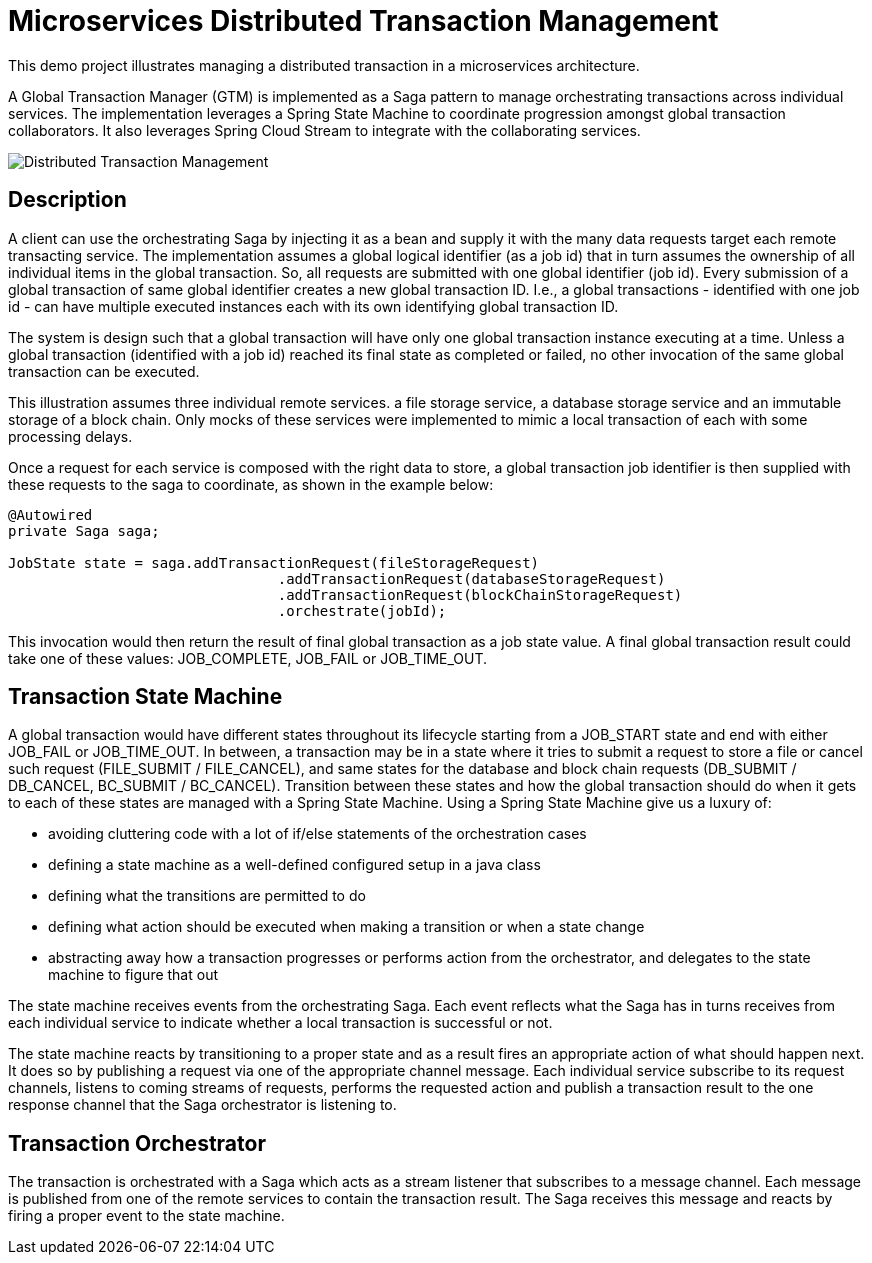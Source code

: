 # Microservices Distributed Transaction Management

This demo project illustrates managing a distributed transaction in a
microservices architecture.

A Global Transaction Manager (GTM) is implemented as a Saga pattern to
manage orchestrating transactions across individual services.
The implementation leverages a Spring State Machine to coordinate progression amongst
global transaction collaborators. It also leverages Spring
Cloud Stream to integrate with the collaborating services.

image::./docs/images/Global_Txn_Manager.png[Distributed Transaction Management]

## Description

A client can use the orchestrating Saga by injecting it as a bean and supply it with the many
data requests target each remote transacting service. The implementation assumes a global logical
identifier (as a job id) that in turn assumes the ownership of all individual items in the global
transaction. So, all requests are submitted with one global identifier (job id). Every submission of
a global transaction of same global identifier creates a new global transaction ID. I.e., a global
transactions - identified with one job id - can have multiple executed instances each with its own
identifying global transaction ID.

The system is design such that a global transaction will have only one global transaction instance
executing at a time. Unless a global transaction (identified with a job id) reached its final state
as completed or failed, no other invocation of the same global transaction can be executed.

This illustration assumes three individual remote services. a file storage service, a database storage
service and an immutable storage of a block chain. Only mocks of these services were implemented to mimic
a local transaction of each with some processing delays.

Once a request for each service is composed with the right data to store,
a global transaction job identifier is then supplied with these requests
to the saga to coordinate, as shown in the example below:

``` code[java]

@Autowired
private Saga saga;

JobState state = saga.addTransactionRequest(fileStorageRequest)
				.addTransactionRequest(databaseStorageRequest)
				.addTransactionRequest(blockChainStorageRequest)
				.orchestrate(jobId);
```

This invocation would then return the result of final global transaction
as a job state value. A final global transaction result could take one
of these values: JOB_COMPLETE, JOB_FAIL or JOB_TIME_OUT.

## Transaction State Machine

A global transaction would have different states throughout its lifecycle starting from
a JOB_START state and end with either JOB_FAIL or JOB_TIME_OUT. In between, a transaction
may be in a state where it tries to submit a request to store a file or cancel such request
(FILE_SUBMIT / FILE_CANCEL), and same states for the database and block chain requests
(DB_SUBMIT / DB_CANCEL, BC_SUBMIT / BC_CANCEL). Transition between these states and how
the global transaction should do when it gets to each of these states are managed with
a Spring State Machine. Using a Spring State Machine give us a luxury of:

* avoiding cluttering code with a lot of if/else statements of the orchestration cases
* defining a state machine as a well-defined configured setup in a java class
* defining what the transitions are permitted to do
* defining what action should be executed when making a transition or when a state change
* abstracting away how a transaction progresses or performs action from the orchestrator, and delegates
to the state machine to figure that out

The state machine receives events from the orchestrating Saga. Each event reflects what the Saga
has in turns receives from each individual service to indicate whether a local transaction is
successful or not.

The state machine reacts by transitioning to a proper state and as a
result fires an appropriate action of what should happen next. It does so by publishing
a request via one of the appropriate channel message. Each individual service subscribe
to its request channels, listens to coming streams of requests, performs the requested action
and publish a transaction result to the one response channel that the Saga orchestrator is listening to.


## Transaction Orchestrator

The transaction is orchestrated with a Saga which acts as a stream listener that subscribes to
a message channel. Each message is published from one of the remote services to contain the transaction
result. The Saga receives this message and reacts by firing a proper event to the state machine.

